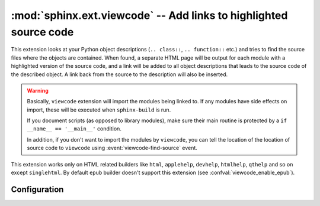:mod:`sphinx.ext.viewcode` -- Add links to highlighted source code
==================================================================

.. module:: sphinx.ext.viewcode
   :synopsis: Add links to a highlighted version of the source code.
.. moduleauthor:: Georg Brandl

.. versionadded:: 1.0

This extension looks at your Python object descriptions (``.. class::``, ``..
function::`` etc.) and tries to find the source files where the objects are
contained.  When found, a separate HTML page will be output for each module with
a highlighted version of the source code, and a link will be added to all object
descriptions that leads to the source code of the described object.  A link back
from the source to the description will also be inserted.

.. warning::

   Basically, ``viewcode`` extension will import the modules being linked to.
   If any modules have side effects on import, these will be executed when
   ``sphinx-build`` is run.

   If you document scripts (as opposed to library modules), make sure their
   main routine is protected by a ``if __name__ == '__main__'`` condition.

   In addition, if you don't want to import the modules by ``viewcode``,
   you can tell the location of the location of source code to ``viewcode``
   using :event:`viewcode-find-source` event.

This extension works only on HTML related builders like ``html``,
``applehelp``, ``devhelp``, ``htmlhelp``, ``qthelp`` and so on except
``singlehtml``. By default ``epub`` builder doesn't
support this extension (see :confval:`viewcode_enable_epub`).

Configuration
-------------

.. confval:: viewcode_follow_imported_members

   If this is ``True``, viewcode extension will follow alias objects that
   imported from another module such as functions, classes and attributes.  As
   side effects, this option else they produce nothing.  The default is
   ``True``.

   .. versionadded:: 1.3

   .. versionchanged:: 1.8
      Renamed from ``viewcode_import`` to ``viewcode_follow_imported_members``.

.. confval:: viewcode_enable_epub

   If this is ``True``, viewcode extension is also enabled even if you use
   epub builders. This extension generates pages outside toctree, but this
   is not preferred as epub format.

   Until 1.4.x, this extension is always enabled. If you want to generate
   epub as same as 1.4.x, you should set ``True``, but epub format checker's
   score becomes worse.

   The default is ``False``.

   .. versionadded:: 1.5

   .. warning::

      Not all epub readers support pages generated by viewcode extension.
      These readers ignore links to pages are not under toctree.

      Some reader's rendering result are corrupted and
      `epubcheck <https://github.com/IDPF/epubcheck>`_'s score
      becomes worse even if the reader supports.

.. event:: viewcode-find-source (app, modname)

   .. versionadded:: 1.8

   Find the source code for a module.
   An event handler for this event should return
   a tuple of the source code itself and a dictionary of tags.
   The dictionary maps the name of a class, function, attribute, etc
   to a tuple of its type, the start line number, and the end line number.
   The type should be one of "class", "def", or "other".

   :param app: The Sphinx application object.
   :param modname: The name of the module to find source code for.
